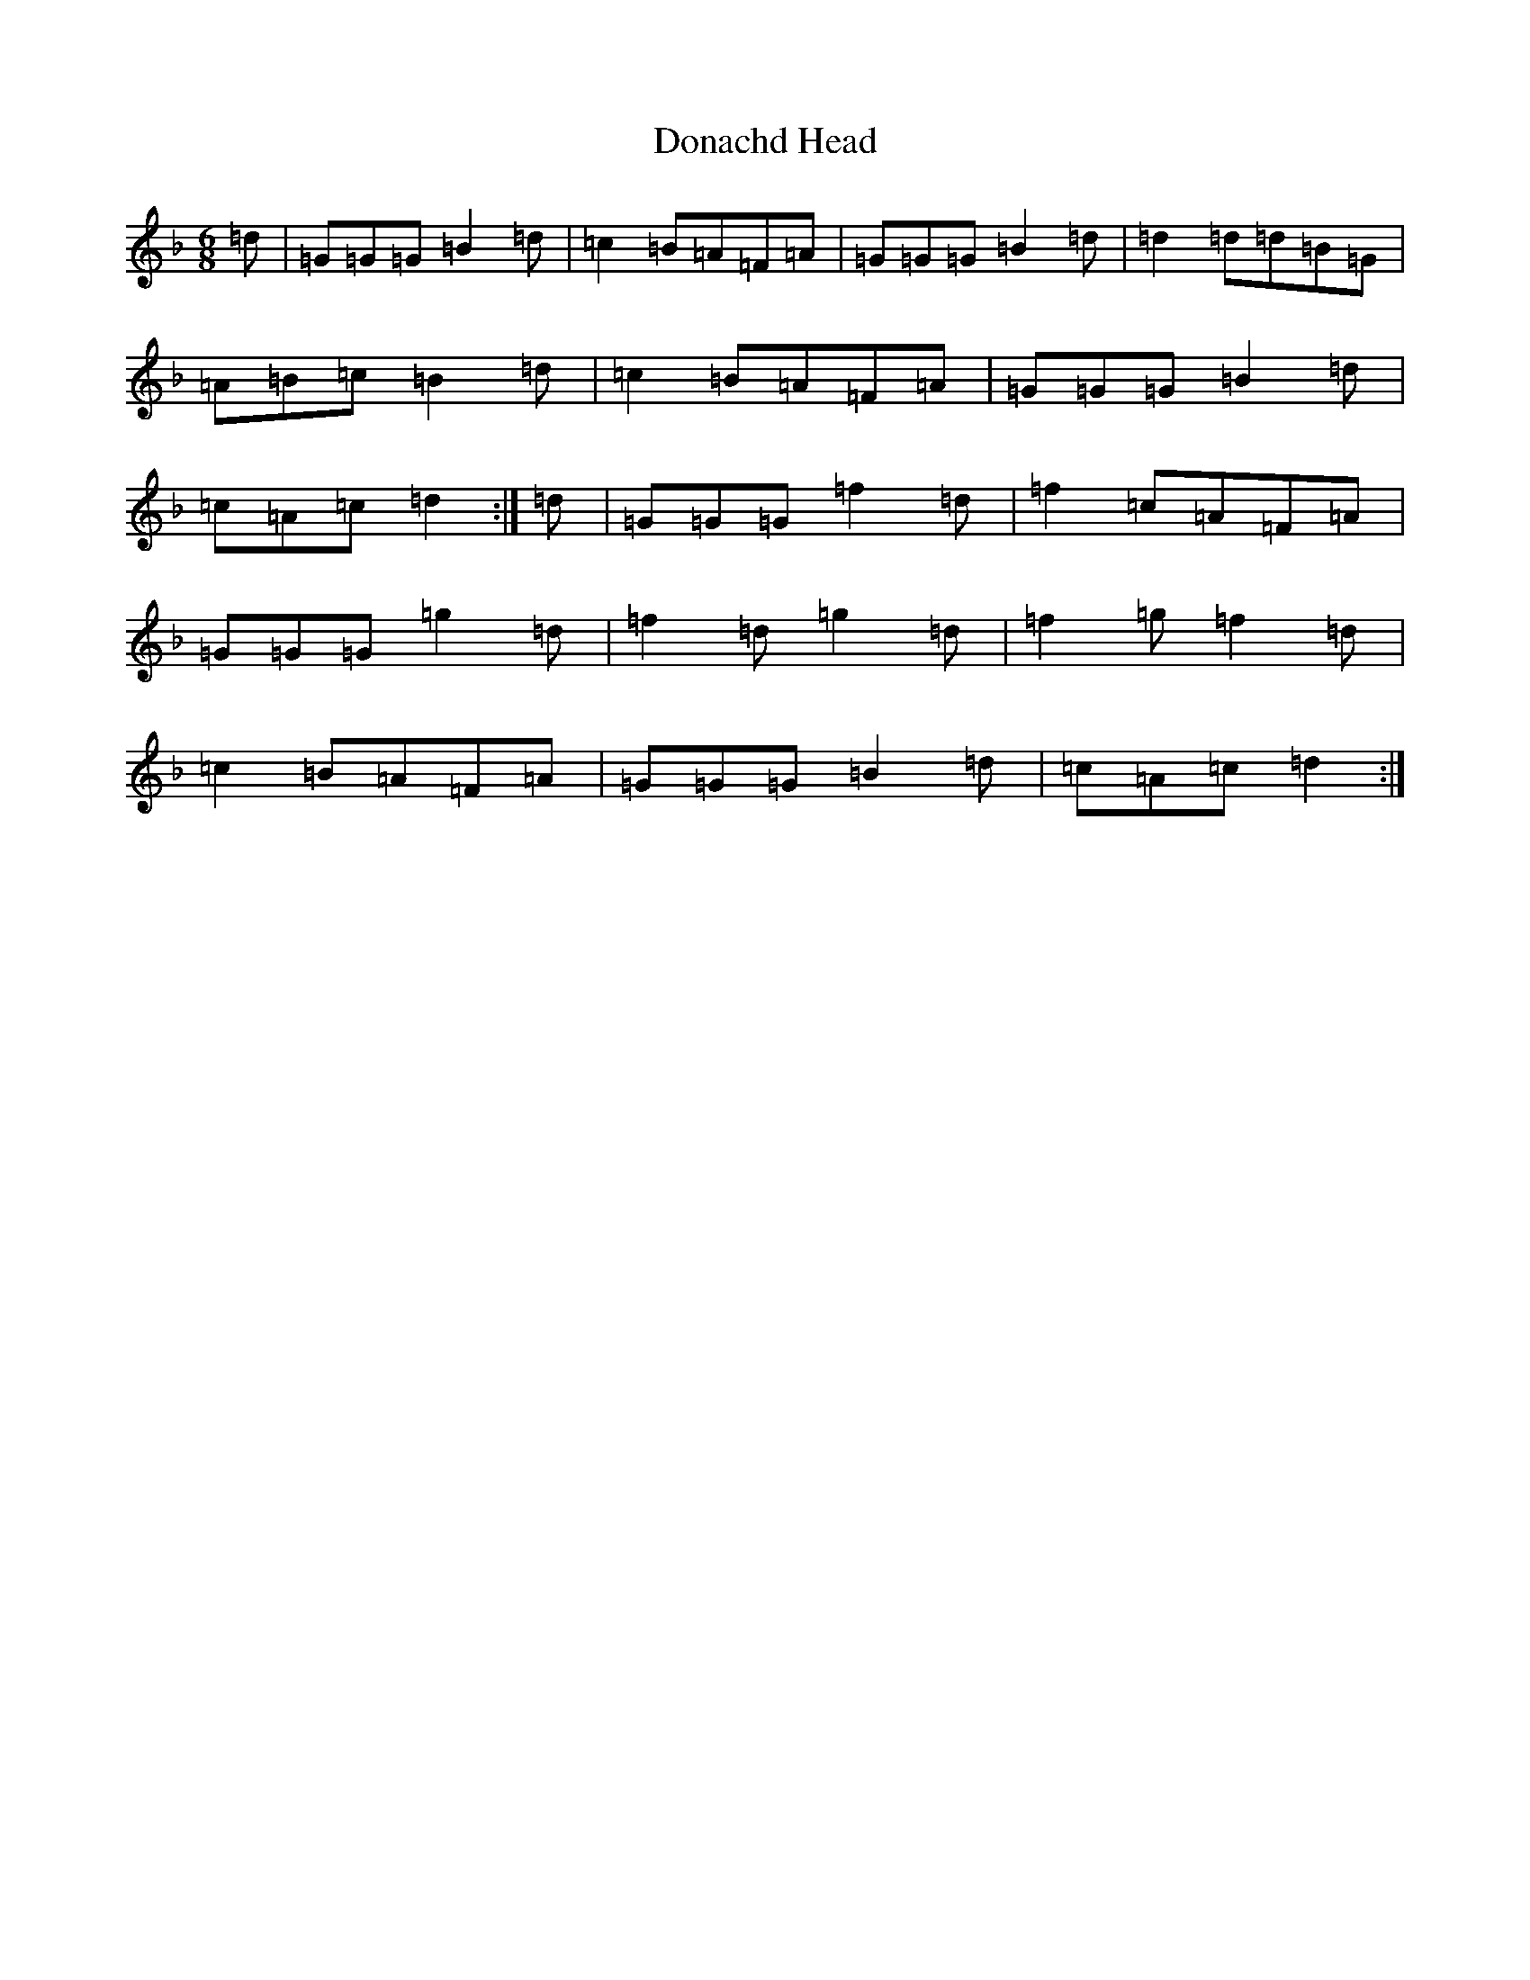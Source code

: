 X: 5361
T: Donachd Head
S: https://thesession.org/tunes/12393#setting20661
Z: A Mixolydian
R: jig
M:6/8
L:1/8
K: C Mixolydian
=d|=G=G=G=B2=d|=c2=B=A=F=A|=G=G=G=B2=d|=d2=d=d=B=G|=A=B=c=B2=d|=c2=B=A=F=A|=G=G=G=B2=d|=c=A=c=d2:|=d|=G=G=G=f2=d|=f2=c=A=F=A|=G=G=G=g2=d|=f2=d=g2=d|=f2=g=f2=d|=c2=B=A=F=A|=G=G=G=B2=d|=c=A=c=d2:|